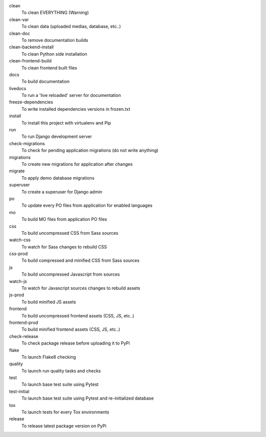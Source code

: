 clean
    To clean EVERYTHING (Warning)
clean-var
    To clean data (uploaded medias, database, etc..)
clean-doc
    To remove documentation builds
clean-backend-install
    To clean Python side installation
clean-frontend-build
    To clean frontend built files
docs
    To build documentation
livedocs
    To run a 'live reloaded' server for documentation
freeze-dependencies
    To write installed dependencies versions in frozen.txt
install
    To install this project with virtualenv and Pip
run
    To run Django development server
check-migrations
    To check for pending application migrations (do not write anything)
migrations
    To create new migrations for application after changes
migrate
    To apply demo database migrations
superuser
    To create a superuser for Django admin
po
    To update every PO files from application for enabled languages
mo
    To build MO files from application PO files
css
    To build uncompressed CSS from Sass sources
watch-css
    To watch for Sass changes to rebuild CSS
css-prod
    To build compressed and minified CSS from Sass sources
js
    To build uncompressed Javascript from sources
watch-js
    To watch for Javascript sources changes to rebuild assets
js-prod
    To build minified JS assets
frontend
    To build uncompressed frontend assets (CSS, JS, etc..)
frontend-prod
    To build minified frontend assets (CSS, JS, etc..)
check-release
    To check package release before uploading it to PyPi
flake
    To launch Flake8 checking
quality
    To launch run quality tasks and checks
test
    To launch base test suite using Pytest
test-initial
    To launch base test suite using Pytest and re-initialized database
tox
    To launch tests for every Tox environments
release
    To release latest package version on PyPi

